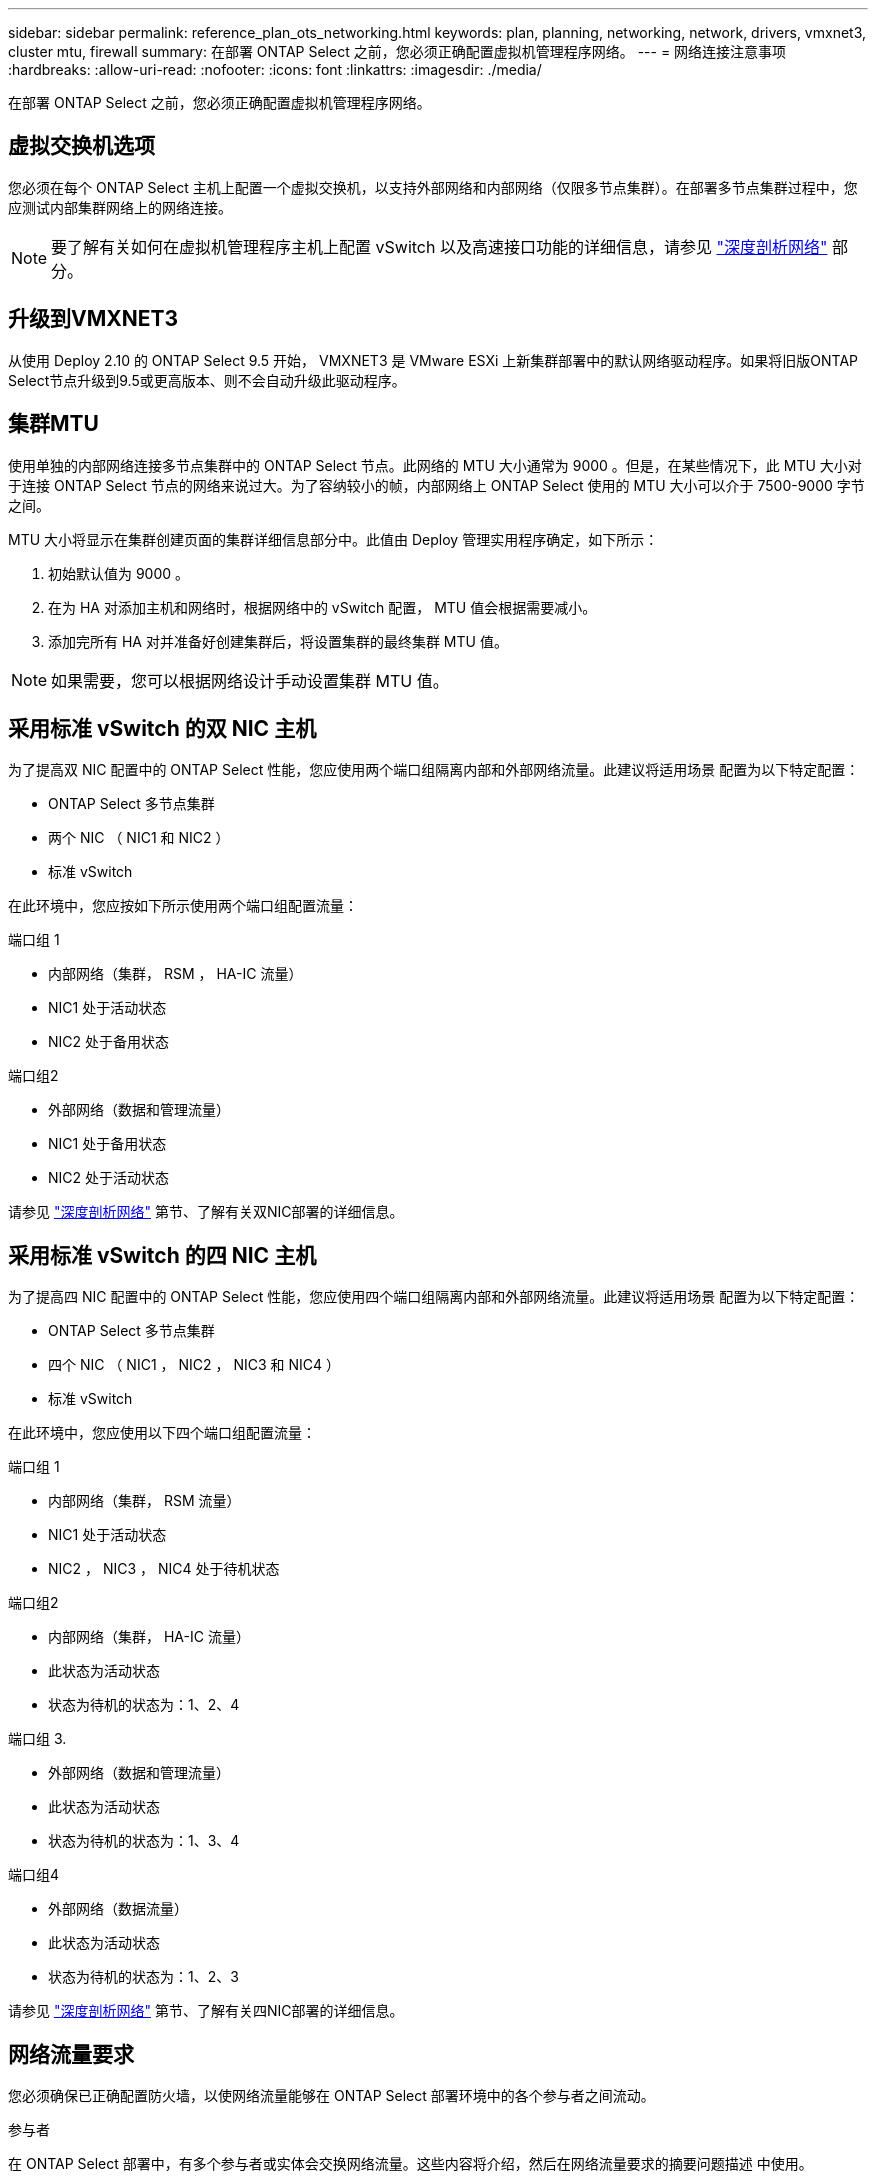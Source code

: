 ---
sidebar: sidebar 
permalink: reference_plan_ots_networking.html 
keywords: plan, planning, networking, network, drivers, vmxnet3, cluster mtu, firewall 
summary: 在部署 ONTAP Select 之前，您必须正确配置虚拟机管理程序网络。 
---
= 网络连接注意事项
:hardbreaks:
:allow-uri-read: 
:nofooter: 
:icons: font
:linkattrs: 
:imagesdir: ./media/


[role="lead"]
在部署 ONTAP Select 之前，您必须正确配置虚拟机管理程序网络。



== 虚拟交换机选项

您必须在每个 ONTAP Select 主机上配置一个虚拟交换机，以支持外部网络和内部网络（仅限多节点集群）。在部署多节点集群过程中，您应测试内部集群网络上的网络连接。


NOTE: 要了解有关如何在虚拟机管理程序主机上配置 vSwitch 以及高速接口功能的详细信息，请参见 link:concept_nw_concepts_chars.html["深度剖析网络"] 部分。



== 升级到VMXNET3

从使用 Deploy 2.10 的 ONTAP Select 9.5 开始， VMXNET3 是 VMware ESXi 上新集群部署中的默认网络驱动程序。如果将旧版ONTAP Select节点升级到9.5或更高版本、则不会自动升级此驱动程序。



== 集群MTU

使用单独的内部网络连接多节点集群中的 ONTAP Select 节点。此网络的 MTU 大小通常为 9000 。但是，在某些情况下，此 MTU 大小对于连接 ONTAP Select 节点的网络来说过大。为了容纳较小的帧，内部网络上 ONTAP Select 使用的 MTU 大小可以介于 7500-9000 字节之间。

MTU 大小将显示在集群创建页面的集群详细信息部分中。此值由 Deploy 管理实用程序确定，如下所示：

. 初始默认值为 9000 。
. 在为 HA 对添加主机和网络时，根据网络中的 vSwitch 配置， MTU 值会根据需要减小。
. 添加完所有 HA 对并准备好创建集群后，将设置集群的最终集群 MTU 值。



NOTE: 如果需要，您可以根据网络设计手动设置集群 MTU 值。



== 采用标准 vSwitch 的双 NIC 主机

为了提高双 NIC 配置中的 ONTAP Select 性能，您应使用两个端口组隔离内部和外部网络流量。此建议将适用场景 配置为以下特定配置：

* ONTAP Select 多节点集群
* 两个 NIC （ NIC1 和 NIC2 ）
* 标准 vSwitch


在此环境中，您应按如下所示使用两个端口组配置流量：

.端口组 1
* 内部网络（集群， RSM ， HA-IC 流量）
* NIC1 处于活动状态
* NIC2 处于备用状态


.端口组2
* 外部网络（数据和管理流量）
* NIC1 处于备用状态
* NIC2 处于活动状态


请参见 link:concept_nw_concepts_chars.html["深度剖析网络"] 第节、了解有关双NIC部署的详细信息。



== 采用标准 vSwitch 的四 NIC 主机

为了提高四 NIC 配置中的 ONTAP Select 性能，您应使用四个端口组隔离内部和外部网络流量。此建议将适用场景 配置为以下特定配置：

* ONTAP Select 多节点集群
* 四个 NIC （ NIC1 ， NIC2 ， NIC3 和 NIC4 ）
* 标准 vSwitch


在此环境中，您应使用以下四个端口组配置流量：

.端口组 1
* 内部网络（集群， RSM 流量）
* NIC1 处于活动状态
* NIC2 ， NIC3 ， NIC4 处于待机状态


.端口组2
* 内部网络（集群， HA-IC 流量）
* 此状态为活动状态
* 状态为待机的状态为：1、2、4


.端口组 3.
* 外部网络（数据和管理流量）
* 此状态为活动状态
* 状态为待机的状态为：1、3、4


.端口组4
* 外部网络（数据流量）
* 此状态为活动状态
* 状态为待机的状态为：1、2、3


请参见 link:concept_nw_concepts_chars.html["深度剖析网络"] 第节、了解有关四NIC部署的详细信息。



== 网络流量要求

您必须确保已正确配置防火墙，以使网络流量能够在 ONTAP Select 部署环境中的各个参与者之间流动。

.参与者
在 ONTAP Select 部署中，有多个参与者或实体会交换网络流量。这些内容将介绍，然后在网络流量要求的摘要问题描述 中使用。

* 部署
ONTAP Select Deploy 管理实用程序
* vSphere或ESXi
vSphere服务器或ESXi主机、具体取决于此主机在集群部署中的管理方式
* 虚拟机管理程序服务器
ESXi 虚拟机管理程序主机
* OTS节点
ONTAP Select节点
* OTS集群
ONTAP Select集群
* 管理WS
本地管理工作站


.网络流量要求摘要
下表介绍了 ONTAP Select 部署的网络流量要求。

[cols="20,45,35"]
|===
| 协议 / 端口 | 方向 | Description 


| TLS （ 443 ） | 部署到 vCenter Server （受管）或 ESXi （非受管） | VMware VIX API 


| 902. | 部署到 vCenter Server （受管）或 ESXi （非受管） | VMware VIX API 


| ICMP | 部署到虚拟机管理程序服务器 | Ping 


| ICMP | 部署到每个 OTS 节点 | Ping 


| SSH (22) | 管理每个 OTS 节点的 WS | 管理 


| TLS （ 443 ） | 部署到 OTS 节点和集群 | 访问 ONTAP 


| TLS （ 443 ） | 要部署的每个 OTS 节点 | 访问 Deploy 


| iSCSI （ 3260 ） | 要部署的每个 OTS 节点 | 调解器 / 邮箱磁盘 
|===